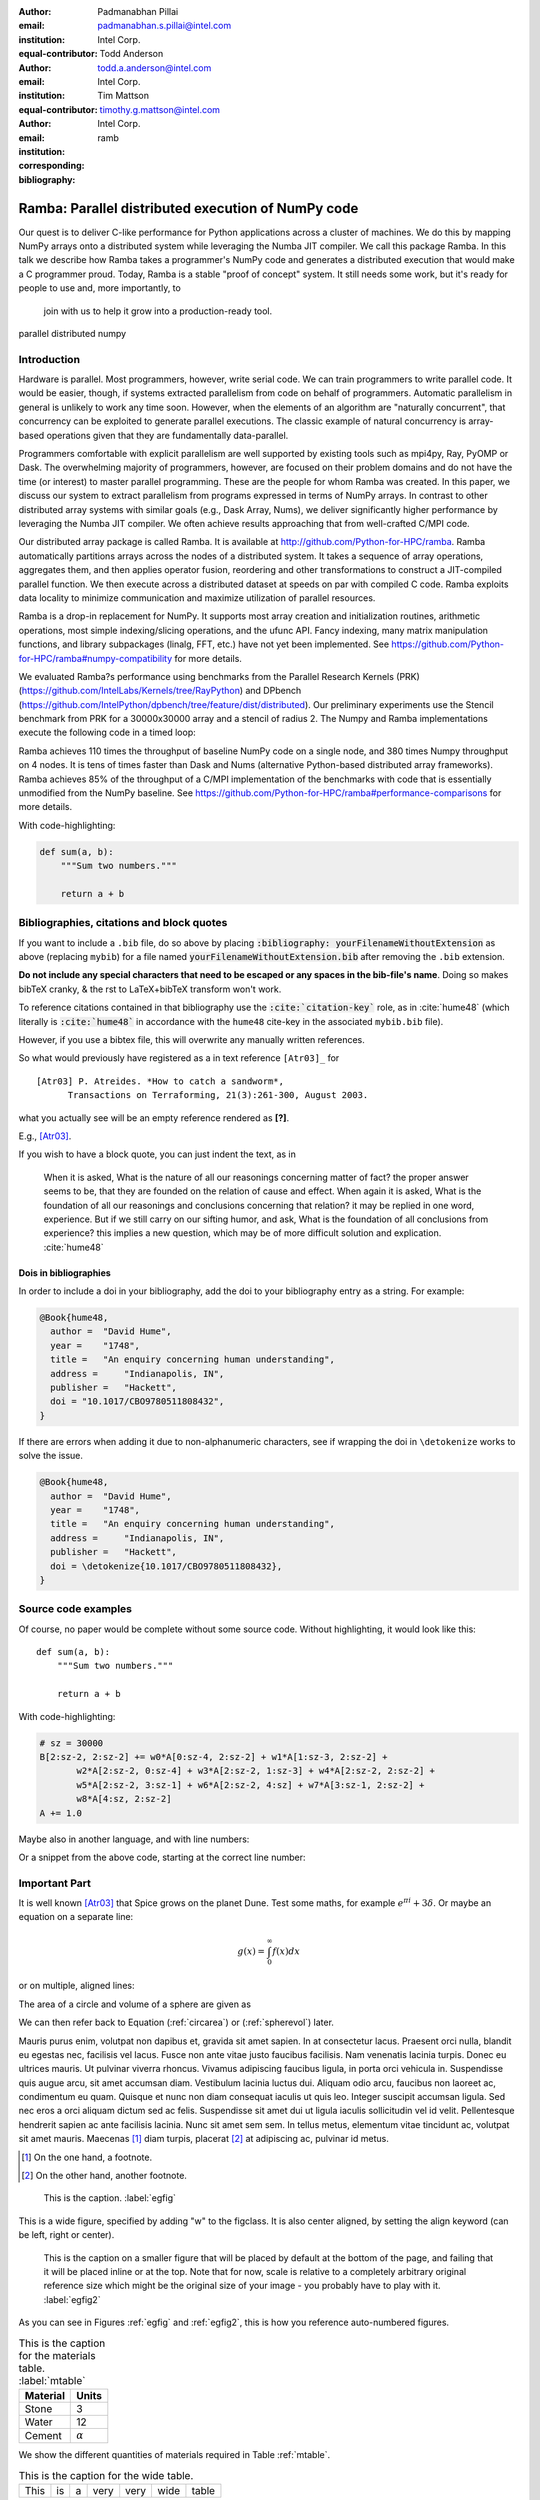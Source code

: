 :author: Padmanabhan Pillai
:email: padmanabhan.s.pillai@intel.com
:institution: Intel Corp.
:equal-contributor:

:author: Todd Anderson
:email: todd.a.anderson@intel.com
:institution: Intel Corp.
:equal-contributor:

:author: Tim Mattson
:email: timothy.g.mattson@intel.com
:institution: Intel Corp.
:corresponding:

:bibliography: ramb

------------------------------------------------
Ramba: Parallel distributed execution of NumPy code
------------------------------------------------

.. class:: abstract

Our quest is to deliver C-like performance for Python applications across a cluster of machines.  
We do this by mapping NumPy arrays onto a distributed system while leveraging the Numba 
JIT compiler. We call this package Ramba.  In this talk we describe how Ramba takes a 
programmer's NumPy code and generates a distributed execution that would make a 
C programmer proud.  Today, Ramba is a stable "proof of concept" system.  
It still needs some work, but it's ready for people to use and, more importantly, to
 join with us to help it grow into a production-ready tool.  

.. class:: keywords

   parallel distributed numpy  

Introduction
------------

Hardware is parallel. Most programmers, however, write serial code. We can train programmers to 
write parallel code.  It would be easier, though, if systems extracted parallelism from code on behalf 
of programmers.   Automatic parallelism in general is unlikely to work any time soon.  However, 
when the elements of an algorithm are "naturally concurrent", that concurrency can be exploited 
to generate parallel executions. The classic example of natural concurrency is array-based 
operations given that they are fundamentally data-parallel.

Programmers comfortable with explicit parallelism are well supported by existing tools such 
as mpi4py, Ray, PyOMP or Dask.  The overwhelming majority of programmers, however, 
are focused on their problem domains and do not have the time (or interest) to master 
parallel programming.  These are the people for whom Ramba was created.  In this paper, 
we discuss our system to extract parallelism from programs expressed in terms of NumPy arrays.  
In contrast to other distributed array systems with similar goals (e.g., Dask Array, Nums), we 
deliver significantly higher performance by leveraging the Numba JIT compiler. We often 
achieve results approaching that from well-crafted C/MPI code.  

Our distributed array package is called Ramba.  It is available at http://github.com/Python-for-HPC/ramba.  
Ramba automatically partitions arrays across the nodes of a distributed system.  It takes a sequence of 
array operations, aggregates them, and then applies operator fusion, reordering and other transformations 
to construct a JIT-compiled parallel function. We then execute across a distributed dataset at speeds on par 
with compiled C code.  Ramba exploits data locality to minimize communication and maximize utilization of parallel resources.  

Ramba is a drop-in replacement for NumPy.  It supports most array creation and initialization routines, arithmetic 
operations, most simple indexing/slicing operations, and the ufunc API.  Fancy indexing, many matrix manipulation 
functions, and library subpackages (linalg, FFT, etc.) have not yet been implemented.  See 
https://github.com/Python-for-HPC/ramba#numpy-compatibility for more details.  

We evaluated Ramba?s performance using benchmarks from the Parallel Research Kernels (PRK)  
(https://github.com/IntelLabs/Kernels/tree/RayPython) and DPbench (https://github.com/IntelPython/dpbench/tree/feature/dist/distributed). 
Our preliminary experiments use the Stencil benchmark from PRK for a 30000x30000 array and a stencil of radius 2.  
The Numpy and Ramba implementations execute the following code in a timed loop:

.. code-block:: python
   :linenos:

    # sz = 30000
    B[2:sz-2, 2:sz-2] += w0*A[0:sz-4, 2:sz-2] + w1*A[1:sz-3, 2:sz-2] + 
           w2*A[2:sz-2, 0:sz-4] + w3*A[2:sz-2, 1:sz-3] + w4*A[2:sz-2, 2:sz-2] + 
           w5*A[2:sz-2, 3:sz-1] + w6*A[2:sz-2, 4:sz] + w7*A[3:sz-1, 2:sz-2] + 
           w8*A[4:sz, 2:sz-2]
    A += 1.0


Ramba achieves 110 times the throughput of baseline NumPy code on a single node, 
and 380 times Numpy throughput on 4 nodes.  It is tens of times faster than Dask and 
Nums (alternative Python-based distributed array frameworks).  Ramba achieves 
85% of the throughput of a C/MPI implementation of the benchmarks with code 
that is essentially unmodified from the NumPy baseline.  
See https://github.com/Python-for-HPC/ramba#performance-comparisons for more details.   

With code-highlighting:

.. code-block:: python

   def sum(a, b):
       """Sum two numbers."""

       return a + b


Bibliographies, citations and block quotes
------------------------------------------

If you want to include a ``.bib`` file, do so above by placing  :code:`:bibliography: yourFilenameWithoutExtension` as above (replacing ``mybib``) for a file named :code:`yourFilenameWithoutExtension.bib` after removing the ``.bib`` extension. 

**Do not include any special characters that need to be escaped or any spaces in the bib-file's name**. Doing so makes bibTeX cranky, & the rst to LaTeX+bibTeX transform won't work. 

To reference citations contained in that bibliography use the :code:`:cite:`citation-key`` role, as in :cite:`hume48` (which literally is :code:`:cite:`hume48`` in accordance with the ``hume48`` cite-key in the associated ``mybib.bib`` file).

However, if you use a bibtex file, this will overwrite any manually written references. 

So what would previously have registered as a in text reference ``[Atr03]_`` for 

:: 

     [Atr03] P. Atreides. *How to catch a sandworm*,
           Transactions on Terraforming, 21(3):261-300, August 2003.

what you actually see will be an empty reference rendered as **[?]**.

E.g., [Atr03]_.


If you wish to have a block quote, you can just indent the text, as in 

    When it is asked, What is the nature of all our reasonings concerning matter of fact? the proper answer seems to be, that they are founded on the relation of cause and effect. When again it is asked, What is the foundation of all our reasonings and conclusions concerning that relation? it may be replied in one word, experience. But if we still carry on our sifting humor, and ask, What is the foundation of all conclusions from experience? this implies a new question, which may be of more difficult solution and explication. :cite:`hume48`

Dois in bibliographies
++++++++++++++++++++++

In order to include a doi in your bibliography, add the doi to your bibliography
entry as a string. For example:

.. code-block:: bibtex

   @Book{hume48,
     author =  "David Hume",
     year =    "1748",
     title =   "An enquiry concerning human understanding",
     address =     "Indianapolis, IN",
     publisher =   "Hackett",
     doi = "10.1017/CBO9780511808432",
   }


If there are errors when adding it due to non-alphanumeric characters, see if
wrapping the doi in ``\detokenize`` works to solve the issue.

.. code-block:: bibtex

   @Book{hume48,
     author =  "David Hume",
     year =    "1748",
     title =   "An enquiry concerning human understanding",
     address =     "Indianapolis, IN",
     publisher =   "Hackett",
     doi = \detokenize{10.1017/CBO9780511808432},
   }

Source code examples
--------------------

Of course, no paper would be complete without some source code.  Without
highlighting, it would look like this::

   def sum(a, b):
       """Sum two numbers."""

       return a + b

With code-highlighting:

.. code-block:: python

    # sz = 30000
    B[2:sz-2, 2:sz-2] += w0*A[0:sz-4, 2:sz-2] + w1*A[1:sz-3, 2:sz-2] + 
           w2*A[2:sz-2, 0:sz-4] + w3*A[2:sz-2, 1:sz-3] + w4*A[2:sz-2, 2:sz-2] + 
           w5*A[2:sz-2, 3:sz-1] + w6*A[2:sz-2, 4:sz] + w7*A[3:sz-1, 2:sz-2] + 
           w8*A[4:sz, 2:sz-2]
    A += 1.0

Maybe also in another language, and with line numbers:

.. code-block:: c
   :linenos:

   int main() {
       for (int i = 0; i < 10; i++) {
           /* do something */
       }
       return 0;
   }

Or a snippet from the above code, starting at the correct line number:

.. code-block:: c
   :linenos:
   :linenostart: 2

   for (int i = 0; i < 10; i++) {
       /* do something */
   }
 
Important Part
--------------

It is well known [Atr03]_ that Spice grows on the planet Dune.  Test
some maths, for example :math:`e^{\pi i} + 3 \delta`.  Or maybe an
equation on a separate line:

.. math::

   g(x) = \int_0^\infty f(x) dx

or on multiple, aligned lines:

.. math::
   :type: eqnarray

   g(x) &=& \int_0^\infty f(x) dx \\
        &=& \ldots

The area of a circle and volume of a sphere are given as

.. math::
   :label: circarea

   A(r) = \pi r^2.

.. math::
   :label: spherevol

   V(r) = \frac{4}{3} \pi r^3

We can then refer back to Equation (:ref:`circarea`) or
(:ref:`spherevol`) later.

Mauris purus enim, volutpat non dapibus et, gravida sit amet sapien. In at
consectetur lacus. Praesent orci nulla, blandit eu egestas nec, facilisis vel
lacus. Fusce non ante vitae justo faucibus facilisis. Nam venenatis lacinia
turpis. Donec eu ultrices mauris. Ut pulvinar viverra rhoncus. Vivamus
adipiscing faucibus ligula, in porta orci vehicula in. Suspendisse quis augue
arcu, sit amet accumsan diam. Vestibulum lacinia luctus dui. Aliquam odio arcu,
faucibus non laoreet ac, condimentum eu quam. Quisque et nunc non diam
consequat iaculis ut quis leo. Integer suscipit accumsan ligula. Sed nec eros a
orci aliquam dictum sed ac felis. Suspendisse sit amet dui ut ligula iaculis
sollicitudin vel id velit. Pellentesque hendrerit sapien ac ante facilisis
lacinia. Nunc sit amet sem sem. In tellus metus, elementum vitae tincidunt ac,
volutpat sit amet mauris. Maecenas [#]_ diam turpis, placerat [#]_ at adipiscing ac,
pulvinar id metus.

.. [#] On the one hand, a footnote.
.. [#] On the other hand, another footnote.

.. figure:: figure1.png

   This is the caption. :label:`egfig`

.. figure:: figure1.png
   :align: center
   :figclass: w

   This is a wide figure, specified by adding "w" to the figclass.  It is also
   center aligned, by setting the align keyword (can be left, right or center).

.. figure:: figure1.png
   :scale: 20%
   :figclass: bht

   This is the caption on a smaller figure that will be placed by default at the
   bottom of the page, and failing that it will be placed inline or at the top.
   Note that for now, scale is relative to a completely arbitrary original
   reference size which might be the original size of your image - you probably
   have to play with it. :label:`egfig2`

As you can see in Figures :ref:`egfig` and :ref:`egfig2`, this is how you reference auto-numbered
figures.

.. table:: This is the caption for the materials table. :label:`mtable`

   +------------+----------------+
   | Material   | Units          |
   +============+================+
   | Stone      | 3              |
   +------------+----------------+
   | Water      | 12             |
   +------------+----------------+
   | Cement     | :math:`\alpha` |
   +------------+----------------+


We show the different quantities of materials required in Table
:ref:`mtable`.


.. The statement below shows how to adjust the width of a table.

.. raw:: latex

   \setlength{\tablewidth}{0.8\linewidth}


.. table:: This is the caption for the wide table.
   :class: w

   +--------+----+------+------+------+------+--------+
   | This   | is |  a   | very | very | wide | table  |
   +--------+----+------+------+------+------+--------+

Unfortunately, restructuredtext can be picky about tables, so if it simply
won't work try raw LaTeX:


.. raw:: latex

   \begin{table*}

     \begin{longtable*}{|l|r|r|r|}
     \hline
     \multirow{2}{*}{Projection} & \multicolumn{3}{c|}{Area in square miles}\tabularnewline
     \cline{2-4}
      & Large Horizontal Area & Large Vertical Area & Smaller Square Area\tabularnewline
     \hline
     Albers Equal Area  & 7,498.7 & 10,847.3 & 35.8\tabularnewline
     \hline
     Web Mercator & 13,410.0 & 18,271.4 & 63.0\tabularnewline
     \hline
     Difference & 5,911.3 & 7,424.1 & 27.2\tabularnewline
     \hline
     Percent Difference & 44\% & 41\% & 43\%\tabularnewline
     \hline
     \end{longtable*}

     \caption{Area Comparisons \DUrole{label}{quanitities-table}}

   \end{table*}

Perhaps we want to end off with a quote by Lao Tse [#]_:

  *Muddy water, let stand, becomes clear.*

.. [#] :math:`\mathrm{e^{-i\pi}}`


References
----------
.. [Atr03] P. Atreides. *How to catch a sandworm*,
           Transactions on Terraforming, 21(3):261-300, August 2003.


